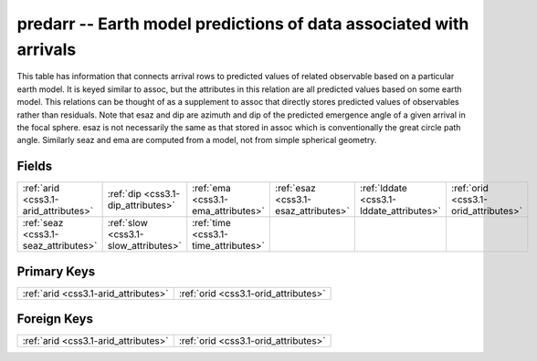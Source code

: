 .. _css3.1-predarr_relations:

**predarr** -- Earth model predictions of data associated with arrivals
-----------------------------------------------------------------------

This table has information that connects arrival rows to predicted values of related observable based on a particular earth model. It is keyed similar to assoc, but the attributes in this relation are all predicted values based on some earth model. This relations can be thought of as a supplement to assoc that directly stores predicted values of observables rather than residuals. Note that esaz and dip are azimuth and dip of the predicted emergence angle of a given arrival in the focal sphere. esaz is not necessarily the same as that stored in assoc which is conventionally the great circle path angle. Similarly seaz and ema are computed from a model, not from simple spherical geometry.

Fields
^^^^^^

+----------------------------------------+----------------------------------------+----------------------------------------+----------------------------------------+----------------------------------------+----------------------------------------+
|:ref:`arid <css3.1-arid_attributes>`    |:ref:`dip <css3.1-dip_attributes>`      |:ref:`ema <css3.1-ema_attributes>`      |:ref:`esaz <css3.1-esaz_attributes>`    |:ref:`lddate <css3.1-lddate_attributes>`|:ref:`orid <css3.1-orid_attributes>`    |
+----------------------------------------+----------------------------------------+----------------------------------------+----------------------------------------+----------------------------------------+----------------------------------------+
|:ref:`seaz <css3.1-seaz_attributes>`    |:ref:`slow <css3.1-slow_attributes>`    |:ref:`time <css3.1-time_attributes>`    |                                        |                                        |                                        |
+----------------------------------------+----------------------------------------+----------------------------------------+----------------------------------------+----------------------------------------+----------------------------------------+

Primary Keys
^^^^^^^^^^^^

+------------------------------------+------------------------------------+
|:ref:`arid <css3.1-arid_attributes>`|:ref:`orid <css3.1-orid_attributes>`|
+------------------------------------+------------------------------------+

Foreign Keys
^^^^^^^^^^^^

+------------------------------------+------------------------------------+
|:ref:`arid <css3.1-arid_attributes>`|:ref:`orid <css3.1-orid_attributes>`|
+------------------------------------+------------------------------------+

